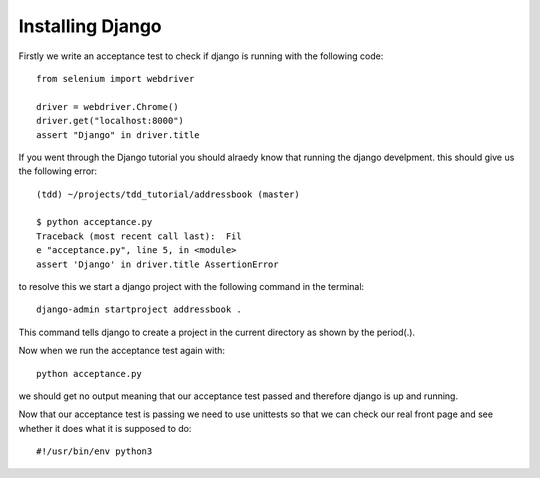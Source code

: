 #################
Installing Django
#################

Firstly we write an acceptance test to check if django is running with the following code::

        from selenium import webdriver

        driver = webdriver.Chrome()
        driver.get("localhost:8000")
        assert "Django" in driver.title
If you went through the Django tutorial you should alraedy know that running the django develpment. this should give us the following error::

        (tdd) ~/projects/tdd_tutorial/addressbook (master)

        $ python acceptance.py
        Traceback (most recent call last):  Fil
        e "acceptance.py", line 5, in <module>
        assert 'Django' in driver.title AssertionError
to resolve this we start a django project with the following command in the terminal::
        
        django-admin startproject addressbook .
This command tells django to create a project in the current directory as shown by the period(.).

Now when we run the acceptance test again with::

        python acceptance.py
we should get no output meaning that our acceptance test passed and therefore django is up and running.

Now that our acceptance test is passing we need to use unittests so that we can check our real front page and see whether it does what it is supposed to do::

        #!/usr/bin/env python3
